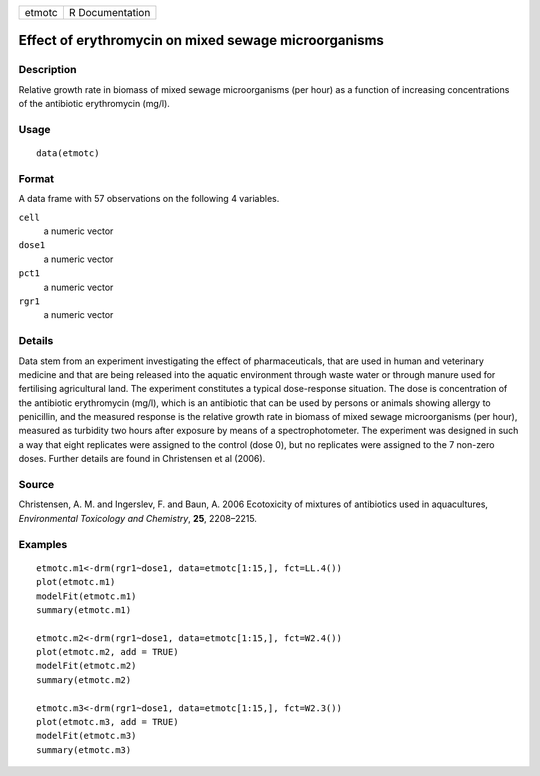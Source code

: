 +--------+-----------------+
| etmotc | R Documentation |
+--------+-----------------+

Effect of erythromycin on mixed sewage microorganisms
-----------------------------------------------------

Description
~~~~~~~~~~~

Relative growth rate in biomass of mixed sewage microorganisms (per
hour) as a function of increasing concentrations of the antibiotic
erythromycin (mg/l).

Usage
~~~~~

::

   data(etmotc)

Format
~~~~~~

A data frame with 57 observations on the following 4 variables.

``cell``
   a numeric vector

``dose1``
   a numeric vector

``pct1``
   a numeric vector

``rgr1``
   a numeric vector

Details
~~~~~~~

Data stem from an experiment investigating the effect of
pharmaceuticals, that are used in human and veterinary medicine and that
are being released into the aquatic environment through waste water or
through manure used for fertilising agricultural land. The experiment
constitutes a typical dose-response situation. The dose is concentration
of the antibiotic erythromycin (mg/l), which is an antibiotic that can
be used by persons or animals showing allergy to penicillin, and the
measured response is the relative growth rate in biomass of mixed sewage
microorganisms (per hour), measured as turbidity two hours after
exposure by means of a spectrophotometer. The experiment was designed in
such a way that eight replicates were assigned to the control (dose 0),
but no replicates were assigned to the 7 non-zero doses. Further details
are found in Christensen et al (2006).

Source
~~~~~~

Christensen, A. M. and Ingerslev, F. and Baun, A. 2006 Ecotoxicity of
mixtures of antibiotics used in aquacultures, *Environmental Toxicology
and Chemistry*, **25**, 2208–2215.

Examples
~~~~~~~~

::


   etmotc.m1<-drm(rgr1~dose1, data=etmotc[1:15,], fct=LL.4())
   plot(etmotc.m1)
   modelFit(etmotc.m1)
   summary(etmotc.m1)

   etmotc.m2<-drm(rgr1~dose1, data=etmotc[1:15,], fct=W2.4())
   plot(etmotc.m2, add = TRUE)
   modelFit(etmotc.m2)
   summary(etmotc.m2)

   etmotc.m3<-drm(rgr1~dose1, data=etmotc[1:15,], fct=W2.3())
   plot(etmotc.m3, add = TRUE)
   modelFit(etmotc.m3)
   summary(etmotc.m3)

